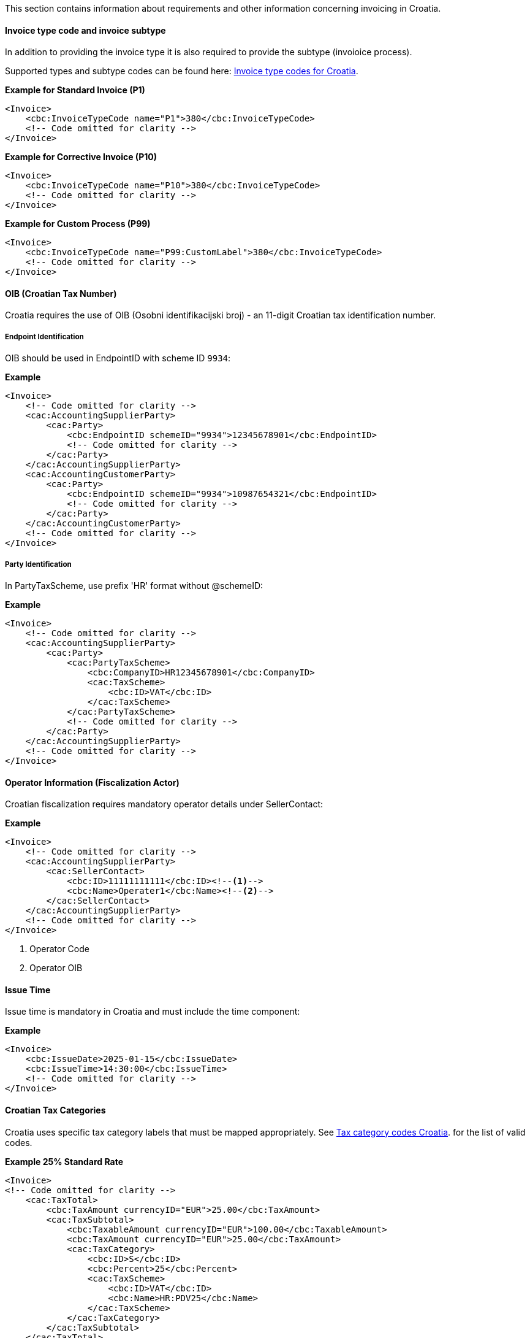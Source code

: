 This section contains information about requirements and other information concerning invoicing in Croatia.

==== Invoice type code and invoice subtype 

In addition to providing the invoice type it is also required to provide the subtype (invoioice process).

Supported types and subtype codes can be found here: https://pagero.github.io/puf-code-lists/#_invoice_type_codes_for_croatia[Invoice type codes for Croatia^].

*Example for Standard Invoice (P1)*
[source,xml]
----
<Invoice>
    <cbc:InvoiceTypeCode name="P1">380</cbc:InvoiceTypeCode>
    <!-- Code omitted for clarity -->
</Invoice>
----

*Example for Corrective Invoice (P10)*
[source,xml]
----
<Invoice>
    <cbc:InvoiceTypeCode name="P10">380</cbc:InvoiceTypeCode>
    <!-- Code omitted for clarity -->
</Invoice>
----

*Example for Custom Process (P99)*
[source,xml]
----
<Invoice>
    <cbc:InvoiceTypeCode name="P99:CustomLabel">380</cbc:InvoiceTypeCode>
    <!-- Code omitted for clarity -->
</Invoice>
----

==== OIB (Croatian Tax Number)

Croatia requires the use of OIB (Osobni identifikacijski broj) - an 11-digit Croatian tax identification number.

===== Endpoint Identification

OIB should be used in EndpointID with scheme ID `9934`:

*Example*
[source,xml]
----
<Invoice>
    <!-- Code omitted for clarity -->
    <cac:AccountingSupplierParty>
        <cac:Party>
            <cbc:EndpointID schemeID="9934">12345678901</cbc:EndpointID>
            <!-- Code omitted for clarity -->
        </cac:Party>
    </cac:AccountingSupplierParty>
    <cac:AccountingCustomerParty>
        <cac:Party>
            <cbc:EndpointID schemeID="9934">10987654321</cbc:EndpointID>
            <!-- Code omitted for clarity -->
        </cac:Party>
    </cac:AccountingCustomerParty>
    <!-- Code omitted for clarity -->
</Invoice>
----

===== Party Identification

In PartyTaxScheme, use prefix 'HR' format without @schemeID:

*Example*
[source,xml]
----
<Invoice>
    <!-- Code omitted for clarity -->
    <cac:AccountingSupplierParty>
        <cac:Party>
            <cac:PartyTaxScheme>
                <cbc:CompanyID>HR12345678901</cbc:CompanyID>
                <cac:TaxScheme>
                    <cbc:ID>VAT</cbc:ID>
                </cac:TaxScheme>
            </cac:PartyTaxScheme>
            <!-- Code omitted for clarity -->
        </cac:Party>
    </cac:AccountingSupplierParty>
    <!-- Code omitted for clarity -->
</Invoice>
----

==== Operator Information (Fiscalization Actor)

Croatian fiscalization requires mandatory operator details under SellerContact:

*Example*
[source,xml]
----
<Invoice>
    <!-- Code omitted for clarity -->
    <cac:AccountingSupplierParty>
        <cac:SellerContact>
            <cbc:ID>11111111111</cbc:ID><!--1-->
            <cbc:Name>Operater1</cbc:Name><!--2-->
        </cac:SellerContact>
    </cac:AccountingSupplierParty>
    <!-- Code omitted for clarity -->
</Invoice>
----
<1> Operator Code
<2> Operator OIB


==== Issue Time

Issue time is mandatory in Croatia and must include the time component:

*Example*
[source,xml]
----
<Invoice>
    <cbc:IssueDate>2025-01-15</cbc:IssueDate>
    <cbc:IssueTime>14:30:00</cbc:IssueTime>
    <!-- Code omitted for clarity -->
</Invoice>
----

==== Croatian Tax Categories

Croatia uses specific tax category labels that must be mapped appropriately.
See https://pagero.github.io/puf-code-lists/#_tax_category_codes_croatia[Tax category codes Croatia^]. for the list of valid codes.

*Example 25% Standard Rate*
[source,xml]
----
<Invoice>
<!-- Code omitted for clarity -->
    <cac:TaxTotal>
        <cbc:TaxAmount currencyID="EUR">25.00</cbc:TaxAmount>
        <cac:TaxSubtotal>
            <cbc:TaxableAmount currencyID="EUR">100.00</cbc:TaxableAmount>
            <cbc:TaxAmount currencyID="EUR">25.00</cbc:TaxAmount>
            <cac:TaxCategory>
                <cbc:ID>S</cbc:ID>
                <cbc:Percent>25</cbc:Percent>
                <cac:TaxScheme>
                    <cbc:ID>VAT</cbc:ID>
                    <cbc:Name>HR:PDV25</cbc:Name>
                </cac:TaxScheme>
            </cac:TaxCategory>
        </cac:TaxSubtotal>
    </cac:TaxTotal>
    <!-- Code omitted for clarity -->
    <cac:InvoiceLine>
        <!-- Code omitted for clarity -->
        <cac:Item>
            <cac:ClassifiedTaxCategory>
                <cbc:ID>S</cbc:ID>
                <cbc:Percent>25</cbc:Percent>
                <cac:TaxScheme>
                    <cbc:ID>VAT</cbc:ID>
                    <cbc:Name>HR:PDV25</cbc:Name>
                </cac:TaxScheme>
            </cac:ClassifiedTaxCategory>
        </cac:Item>
    </cac:InvoiceLine>
    <!-- Code omitted for clarity -->
</Invoice>
----

*Example 25% Standard Rate and HR:POVNAK exemption*
[source,xml]
----
<Invoice>
    <!-- Code omitted for clarity -->
    <cac:TaxTotal>
        <cbc:TaxAmount currencyID="EUR">25.00</cbc:TaxAmount>
        <cac:TaxSubtotal>
            <cbc:TaxableAmount currencyID="EUR">100.00</cbc:TaxableAmount>
            <cbc:TaxAmount currencyID="EUR">25.00</cbc:TaxAmount>
            <cac:TaxCategory>
                <cbc:ID>S</cbc:ID>
                <cbc:Percent>25</cbc:Percent>
                <cac:TaxScheme>
                    <cbc:ID>VAT</cbc:ID>
                    <cbc:Name>HR:PDV25</cbc:Name>
                </cac:TaxScheme>
            </cac:TaxCategory>
        </cac:TaxSubtotal>
        <cac:TaxSubtotal>
            <cbc:TaxableAmount currencyID="EUR">5.00</cbc:TaxableAmount>
            <cbc:TaxAmount currencyID="EUR">0.00</cbc:TaxAmount>
            <cac:TaxCategory>
                <cbc:ID>E</cbc:ID>
                <cbc:Percent>0</cbc:Percent>
                <cbc:TaxExemptionReason>Reason for exemption</cbc:TaxExemptionReason>
                <cac:TaxScheme>
                    <cbc:ID>VAT</cbc:ID>
                    <cbc:Name>HR:POVNAK</cbc:Name>
                </cac:TaxScheme>
            </cac:TaxCategory>
        </cac:TaxSubtotal>
    </cac:TaxTotal>
    <!-- Code omitted for clarity -->
    <cac:InvoiceLine>
        <cbc:ID>1</cbc:ID>
        <!-- Code omitted for clarity -->
        <cac:Item>
            <!-- Code omitted for clarity -->
            <cac:ClassifiedTaxCategory>
                <cbc:ID>S</cbc:ID>
                <cbc:Name>HR:PDV25</cbc:Name>
                <cbc:Percent>25</cbc:Percent>
                <cac:TaxScheme>
                    <cbc:ID>VAT</cbc:ID>
                </cac:TaxScheme>
            </cac:ClassifiedTaxCategory>
        </cac:Item>
        <!-- Code omitted for clarity -->
    </cac:InvoiceLine>
    <cac:InvoiceLine>
        <cbc:ID>2</cbc:ID>
        <!-- Code omitted for clarity -->
        <cac:Item>
            <!-- Code omitted for clarity -->
            <cac:ClassifiedTaxCategory>
                <cbc:ID>E</cbc:ID>
                <cbc:Name>HR:POVNAK</cbc:Name>
                <cbc:Percent>0</cbc:Percent>
                <cac:TaxScheme>
                    <cbc:ID>VAT</cbc:ID>
                </cac:TaxScheme>
            </cac:ClassifiedTaxCategory>
        </cac:Item>
        <!-- Code omitted for clarity -->
    </cac:InvoiceLine>
</Invoice>
----

==== Item Classification

Every invoice line must include CPA/KPD classification with listID="CG" (except for advance invoices):

*Example*
[source,xml]
----
<Invoice>
    <!-- Code omitted for clarity -->
    <cac:InvoiceLine>
        <!-- Code omitted for clarity -->
        <cac:Item>
            <cbc:Name>Product Name</cbc:Name>
            <cac:CommodityClassification>
                <cbc:ItemClassificationCode listID="CG">12.34.56</cbc:ItemClassificationCode>
            </cac:CommodityClassification>
            <!-- Code omitted for clarity -->
        </cac:Item>
    </cac:InvoiceLine>
    <!-- Code omitted for clarity -->
</Invoice>
----

==== Line-Level References

Croatia supports line-level references for purchase orders, despatch advice, and receipt advice, but these are mutually exclusive with header-level references:

===== Purchase Order Reference at Line Level

*Example*
[source,xml]
----
<Invoice>
    <!-- Code omitted for clarity -->
    <cac:InvoiceLine>
        <cac:OrderLineReference>
            <cbc:LineID>1</cbc:LineID>
            <cac:OrderReference>
                <cbc:ID>PO-2025-001</cbc:ID>
            </cac:OrderReference>
        </cac:OrderLineReference>
        <!-- Code omitted for clarity -->
    </cac:InvoiceLine>
    <!-- Code omitted for clarity -->
</Invoice>
----

===== Despatch Reference at Line Level

*Example*
[source,xml]
----
<Invoice>
    <!-- Code omitted for clarity -->
    <cac:InvoiceLine>
        <cac:DespatchLineReference>
            <cbc:LineID>1</cbc:LineID>
            <cac:DocumentReference>
                <cbc:ID>DESP-2025-001</cbc:ID>
            </cac:DocumentReference>
        </cac:DespatchLineReference>
        <!-- Code omitted for clarity -->
    </cac:InvoiceLine>
    <!-- Code omitted for clarity -->
</Invoice>
----

===== Receipt Reference at Line Level

*Example*
[source,xml]
----
<Invoice>
    <!-- Code omitted for clarity -->
    <cac:InvoiceLine>
        <cac:ReceiptLineReference>
            <cbc:LineID>1</cbc:LineID>
            <cac:DocumentReference>
                <cbc:ID>REC-2025-001</cbc:ID>
            </cac:DocumentReference>
        </cac:ReceiptLineReference>
        <!-- Code omitted for clarity -->
    </cac:InvoiceLine>
    <!-- Code omitted for clarity -->
</Invoice>
----

==== Billing Reference Description

For previous invoice references, Croatia allows providing additional description:

*Example*
[source,xml]
----
<Invoice>
    <!-- Code omitted for clarity -->
    <cac:BillingReference>
        <cac:InvoiceDocumentReference>
            <cbc:ID>INV-2024-999</cbc:ID>
            <cbc:IssueDate>2024-12-15</cbc:IssueDate>
            <cbc:DocumentDescription>Prepayment allocation details</cbc:DocumentDescription>
        </cac:InvoiceDocumentReference>
    </cac:BillingReference>
    <!-- Code omitted for clarity -->
</Invoice>
----

